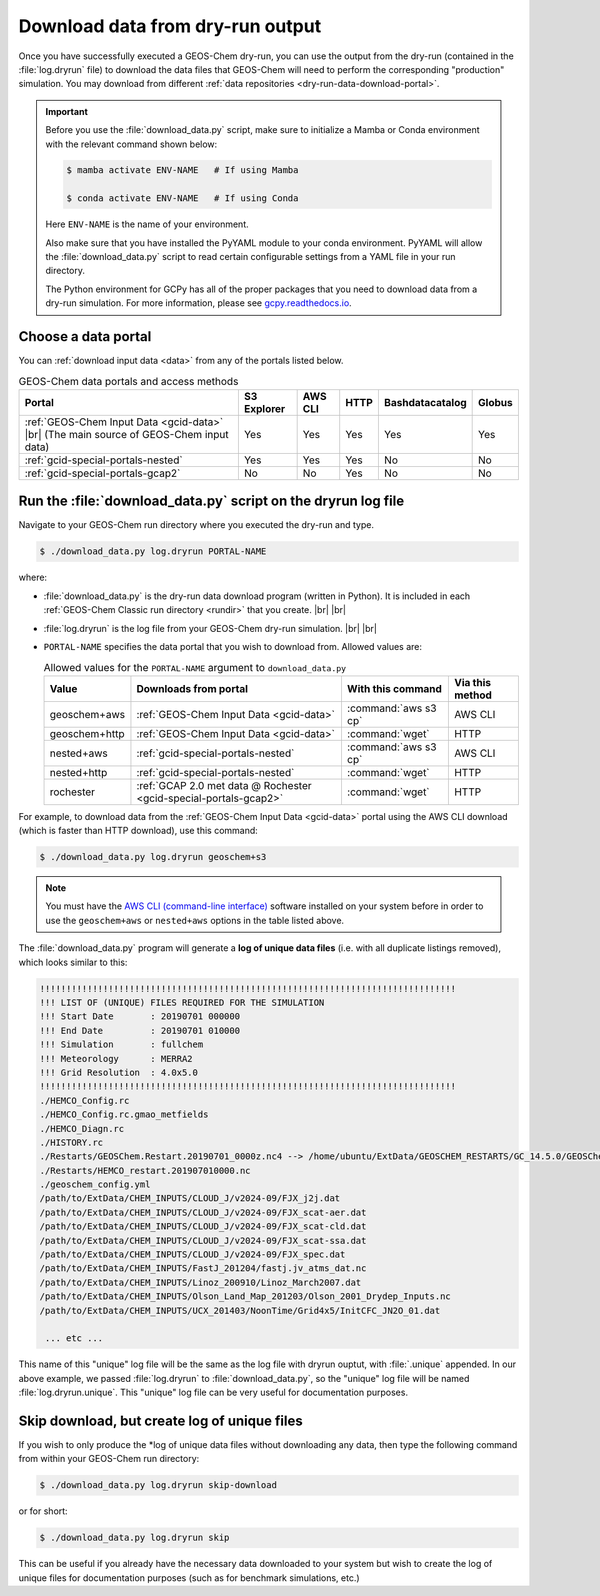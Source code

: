 .. |br| raw:: html

   <br />

.. _dry-run-download:

#################################
Download data from dry-run output
#################################

Once you have successfully executed a GEOS-Chem dry-run, you
can use the output from the dry-run (contained in the :file:`log.dryrun` file)
to download the data files that GEOS-Chem will need to perform the
corresponding "production" simulation. You may download from different
:ref:`data repositories <dry-run-data-download-portal>`.

.. important::

   Before you use the :file:`download_data.py` script, make sure to
   initialize a Mamba or Conda environment with the relevant command
   shown below:

   .. code-block:: console

      $ mamba activate ENV-NAME   # If using Mamba

      $ conda activate ENV-NAME   # If using Conda

   Here :literal:`ENV-NAME` is the name of your environment.

   Also make sure that you have installed the PyYAML module to your
   conda environment.  PyYAML will allow the :file:`download_data.py`
   script to read certain configurable settings from a YAML file in
   your run directory.

   The Python environment for GCPy has all of the proper packages
   that you need to download data from a dry-run simulation.  For
   more information, please see `gcpy.readthedocs.io
   <gcpy.readthedocs.io.>`_.

.. _dry-run-data-download-portal:

====================
Choose a data portal
====================

You can :ref:`download input data <data>` from any of the portals
listed below.

.. list-table:: GEOS-Chem data portals and access methods
   :header-rows: 1

   * - Portal
     - S3 Explorer
     - AWS CLI
     - HTTP
     - Bashdatacatalog
     - Globus
   * - :ref:`GEOS-Chem Input Data <gcid-data>` |br|
       (The main source of GEOS-Chem input data)
     - Yes
     - Yes
     - Yes
     - Yes
     - Yes
   * - :ref:`gcid-special-portals-nested`
     - Yes
     - Yes
     - Yes
     - No
     - No
   * - :ref:`gcid-special-portals-gcap2`
     - No
     - No
     - Yes
     - No
     - No

.. _dry-run-download-py:

==============================================================
Run the :file:`download_data.py` script on the dryrun log file
==============================================================

Navigate to your GEOS-Chem run directory where you executed the dry-run
and type.

.. code-block:: console

   $ ./download_data.py log.dryrun PORTAL-NAME

where:

- :file:`download_data.py` is the dry-run data download program
  (written in Python).  It is included in each :ref:`GEOS-Chem Classic
  run directory <rundir>` that you create. |br|
  |br|

- :file:`log.dryrun` is the log file from your GEOS-Chem dry-run
  simulation. |br|
  |br|

- :literal:`PORTAL-NAME` specifies the data portal that you wish
  to download from.  Allowed values are:

  .. list-table:: Allowed values for the ``PORTAL-NAME`` argument
		  to ``download_data.py``
     :header-rows: 1
     :align: center

     * - Value
       - Downloads from portal
       - With this command
       - Via this method
     * - geoschem+aws
       - :ref:`GEOS-Chem Input Data <gcid-data>`
       - :command:`aws s3 cp`
       - AWS CLI
     * - geoschem+http
       - :ref:`GEOS-Chem Input Data <gcid-data>`
       - :command:`wget`
       - HTTP
     * - nested+aws
       - :ref:`gcid-special-portals-nested`
       - :command:`aws s3 cp`
       - AWS CLI
     * - nested+http
       - :ref:`gcid-special-portals-nested`
       - :command:`wget`
       - HTTP
     * - rochester
       - :ref:`GCAP 2.0 met data @ Rochester <gcid-special-portals-gcap2>`
       - :command:`wget`
       - HTTP

For example, to download data from the :ref:`GEOS-Chem Input Data
<gcid-data>` portal using the AWS CLI download (which is faster than
HTTP download), use this command:

.. code-block:: console

   $ ./download_data.py log.dryrun geoschem+s3

.. note::

   You must have the `AWS CLI (command-line interface)
   <https://aws.amazon.com/cli/>`_ software installed on your system
   before in order to use the :literal:`geoschem+aws` or
   :literal:`nested+aws` options in the table listed above.

The :file:`download_data.py` program will generate a **log of
unique data files** (i.e. with all duplicate listings removed), which
looks similar to this:

.. code-block:: text

   !!!!!!!!!!!!!!!!!!!!!!!!!!!!!!!!!!!!!!!!!!!!!!!!!!!!!!!!!!!!!!!!!!!!!!!!!!!!!!!
   !!! LIST OF (UNIQUE) FILES REQUIRED FOR THE SIMULATION
   !!! Start Date       : 20190701 000000
   !!! End Date         : 20190701 010000
   !!! Simulation       : fullchem
   !!! Meteorology      : MERRA2
   !!! Grid Resolution  : 4.0x5.0
   !!!!!!!!!!!!!!!!!!!!!!!!!!!!!!!!!!!!!!!!!!!!!!!!!!!!!!!!!!!!!!!!!!!!!!!!!!!!!!!
   ./HEMCO_Config.rc
   ./HEMCO_Config.rc.gmao_metfields
   ./HEMCO_Diagn.rc
   ./HISTORY.rc
   ./Restarts/GEOSChem.Restart.20190701_0000z.nc4 --> /home/ubuntu/ExtData/GEOSCHEM_RESTARTS/GC_14.5.0/GEOSChem.Restart.fullchem.20190701_0000z.nc4
   ./Restarts/HEMCO_restart.201907010000.nc
   ./geoschem_config.yml
   /path/to/ExtData/CHEM_INPUTS/CLOUD_J/v2024-09/FJX_j2j.dat
   /path/to/ExtData/CHEM_INPUTS/CLOUD_J/v2024-09/FJX_scat-aer.dat
   /path/to/ExtData/CHEM_INPUTS/CLOUD_J/v2024-09/FJX_scat-cld.dat
   /path/to/ExtData/CHEM_INPUTS/CLOUD_J/v2024-09/FJX_scat-ssa.dat
   /path/to/ExtData/CHEM_INPUTS/CLOUD_J/v2024-09/FJX_spec.dat
   /path/to/ExtData/CHEM_INPUTS/FastJ_201204/fastj.jv_atms_dat.nc
   /path/to/ExtData/CHEM_INPUTS/Linoz_200910/Linoz_March2007.dat
   /path/to/ExtData/CHEM_INPUTS/Olson_Land_Map_201203/Olson_2001_Drydep_Inputs.nc
   /path/to/ExtData/CHEM_INPUTS/UCX_201403/NoonTime/Grid4x5/InitCFC_JN2O_01.dat

    ... etc ...

This name of this "unique" log file will be the same as the log file
with dryrun ouptut, with :file:`.unique` appended. In our above
example, we passed :file:`log.dryrun` to :file:`download_data.py`, so
the "unique" log file will be named :file:`log.dryrun.unique`. This
"unique" log file can be very useful for documentation purposes.

.. _dry-run-download-skip:

=============================================
Skip download, but create log of unique files
=============================================

If you wish to only produce the \*log of unique data files without
downloading any data, then type the following command from within your
GEOS-Chem run directory:

.. code-block:: console

   $ ./download_data.py log.dryrun skip-download

or for short:

.. code-block:: console

  $ ./download_data.py log.dryrun skip

This can be useful if you already have the necessary data downloaded to
your system but wish to create the log of unique files for documentation
purposes (such as for benchmark simulations, etc.)
